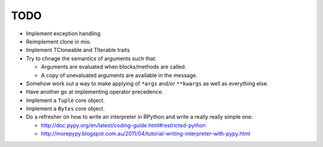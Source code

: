TODO
====


- Implement exception handling
- Reimplement clone in mio.
- Implement TCloneable and TIterable traits
- Try to chnage the semantics of arguments such that:

  - Arguments are evaluated when blocks/methods are called.
  - A copy of unevaluated arguments are available in the message.

- Somehow work out a way to make applying of ``*args`` and/or ``**kwargs`` as well as everything else.
- Have another go at implementing operator precedence.
- Implement a ``Tuple`` core object.
- Implement a ``Bytes`` core object.

- Do a refresher on how to write an interpreter in RPython and write a really really simple one:

  - http://doc.pypy.org/en/latest/coding-guide.html#restricted-python
  - http://morepypy.blogspot.com.au/2011/04/tutorial-writing-interpreter-with-pypy.html
